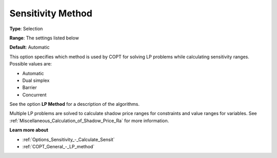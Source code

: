 .. _COPT_General_-_Sensitivity_method:


Sensitivity Method
==================



**Type**:	Selection	

**Range**:	The settings listed below	

**Default**:	Automatic	



This option specifies which method is used by COPT for solving LP problems while calculating sensitivity ranges. Possible values are:



*	Automatic
*	Dual simplex
*	Barrier
*	Concurrent




See the option **LP Method**  for a description of the algorithms.





Multiple LP problems are solved to calculate shadow price ranges for constraints and value ranges for variables. See :ref:`Miscellaneous_Calculation_of_Shadow_Price_Ra`  for more information.





**Learn more about** 

*	:ref:`Options_Sensitivity_-_Calculate_Sensit` 
*	:ref:`COPT_General_-_LP_method` 



